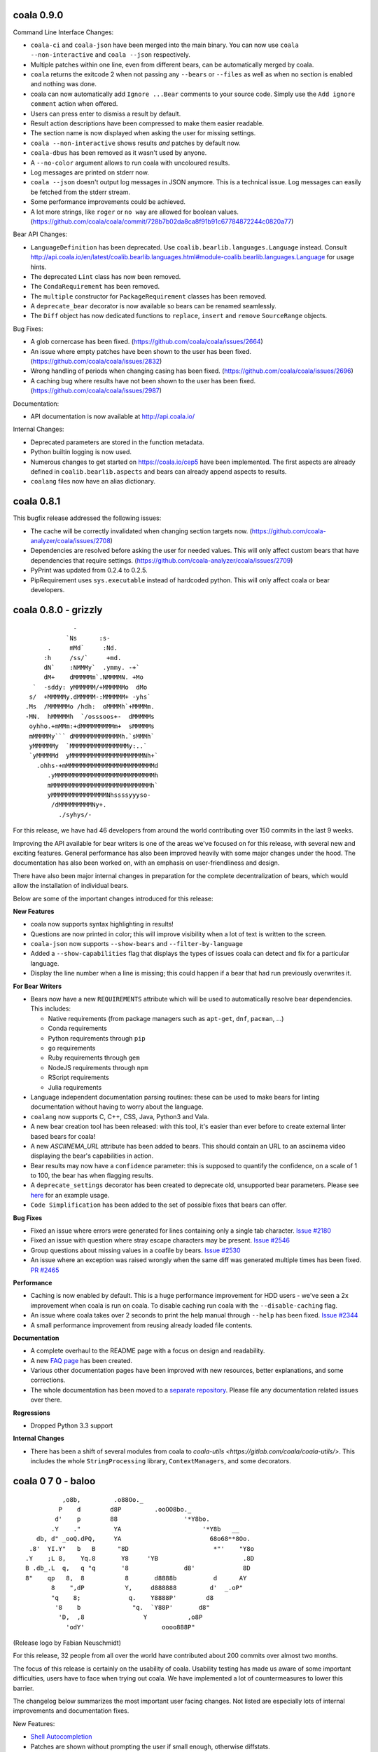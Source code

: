 coala 0.9.0
===========

Command Line Interface Changes:

- ``coala-ci`` and ``coala-json`` have been merged into the main binary. You
  can now use ``coala --non-interactive`` and ``coala --json`` respectively.
- Multiple patches within one line, even from different bears, can be
  automatically merged by coala.
- ``coala`` returns the exitcode 2 when not passing any ``--bears`` or
  ``--files`` as well as when no section is enabled and nothing was done.
- coala can now automatically add ``Ignore ...Bear`` comments to your source
  code. Simply use the ``Add ignore comment`` action when offered.
- Users can press enter to dismiss a result by default.
- Result action descriptions have been compressed to make them easier readable.
- The section name is now displayed when asking the user for missing settings.
- ``coala --non-interactive`` shows results *and* patches by default now.
- ``coala-dbus`` has been removed as it wasn't used by anyone.
- A ``--no-color`` argument allows to run coala with uncoloured results.
- Log messages are printed on stderr now.
- ``coala --json`` doesn't output log messages in JSON anymore. This is a
  technical issue. Log messages can easily be fetched from the stderr stream.
- Some performance improvements could be achieved.
- A lot more strings, like ``roger`` or ``no way`` are allowed for boolean
  values. (https://github.com/coala/coala/commit/728b7b02da8ca8f91b91c67784872244c0820a77)

Bear API Changes:

- ``LanguageDefinition`` has been deprecated. Use
  ``coalib.bearlib.languages.Language`` instead. Consult
  http://api.coala.io/en/latest/coalib.bearlib.languages.html#module-coalib.bearlib.languages.Language
  for usage hints.
- The deprecated ``Lint`` class has now been removed.
- The ``CondaRequirement`` has been removed.
- The ``multiple`` constructor for ``PackageRequirement`` classes has been
  removed.
- A ``deprecate_bear`` decorator is now available so bears can be renamed
  seamlessly.
- The ``Diff`` object has now dedicated functions to ``replace``, ``insert``
  and ``remove`` ``SourceRange`` objects.

Bug Fixes:

- A glob cornercase has been fixed.
  (https://github.com/coala/coala/issues/2664)
- An issue where empty patches have been shown to the user has been fixed.
  (https://github.com/coala/coala/issues/2832)
- Wrong handling of periods when changing casing has been fixed.
  (https://github.com/coala/coala/issues/2696)
- A caching bug where results have not been shown to the user has been fixed.
  (https://github.com/coala/coala/issues/2987)

Documentation:

- API documentation is now available at http://api.coala.io/

Internal Changes:

- Deprecated parameters are stored in the function metadata.
- Python builtin logging is now used.
- Numerous changes to get started on https://coala.io/cep5 have been
  implemented. The first aspects are already defined in
  ``coalib.bearlib.aspects`` and bears can already append aspects to results.
- ``coalang`` files now have an alias dictionary.

coala 0.8.1
===========

This bugfix release addressed the following issues:

- The cache will be correctly invalidated when changing section targets now.
  (https://github.com/coala-analyzer/coala/issues/2708)
- Dependencies are resolved before asking the user for needed values. This will
  only affect custom bears that have dependencies that require settings.
  (https://github.com/coala-analyzer/coala/issues/2709)
- PyPrint was updated from 0.2.4 to 0.2.5.
- PipRequirement uses ``sys.executable`` instead of hardcoded python. This will
  only affect coala or bear developers.

coala 0.8.0 - grizzly
=====================

::

                   -                         
                 `Ns      :s-               
            .     mMd`     :Nd.             
           :h     /ss/`     +md.            
           dN`    :NMMMy`  .ymmy. -+`       
           dM+    dMMMMMm`.NMMMMN. +Mo      
        `  -sddy: yMMMMMM/+MMMMMMo  dMo     
       s/  +MMMMMy.dMMMMM-:MMMMMM+ -yhs`    
      .Ms  /MMMMMMo /hdh:  oMMMMh`+MMMMm.   
      -MN.  hMMMMMh  `/osssoos+-  dMMMMMs   
       oyhho.+mMMm:+dMMMMMMMMMm+  sMMMMMs   
       mMMMMMy``` dMMMMMMMMMMMMMh.`sMMMh`   
       yMMMMMMy  `MMMMMMMMMMMMMMMMy:..`     
       `yMMMMMd  yMMMMMMMMMMMMMMMMMMMMNh+`  
         .ohhs-+mMMMMMMMMMMMMMMMMMMMMMMMMd  
            .yMMMMMMMMMMMMMMMMMMMMMMMMMMMh  
            mMMMMMMMMMMMMMMMMMMMMMMMMMMMh`  
            yMMMMMMMMMMMMMMMNhssssyyyso-    
             /dMMMMMMMMMNy+.                
               ./syhys/-                    


For this release, we have had 46 developers from around the world contributing
over 150 commits in the last 9 weeks.

Improving the API available for bear writers is one of the areas we've focused
on for this release, with several new and exciting features. General performance
has also been improved heavily with some major changes under the hood. The
documentation has also been worked on, with an emphasis on user-friendliness
and design.

There have also been major internal changes in preparation for the complete
decentralization of bears, which would allow the installation of individual
bears.

Below are some of the important changes introduced for this release:

**New Features**

- coala now supports syntax highlighting in results!

- Questions are now printed in color; this will improve visibility when a lot
  of text is written to the screen.

- ``coala-json`` now supports ``--show-bears`` and ``--filter-by-language``

- Added a ``--show-capabilities`` flag that displays the types of issues coala
  can detect and fix for a particular language.

- Display the line number when a line is missing; this could happen if a bear
  that had run previously overwrites it.

**For Bear Writers**

- Bears now have a new ``REQUIREMENTS`` attribute which will be used to
  automatically resolve bear dependencies. This includes:

  + Native requirements (from package managers such as ``apt-get``, ``dnf``, ``pacman``, ...)
  + Conda requirements
  + Python requirements through ``pip``
  + ``go`` requirements
  + Ruby requirements through ``gem``
  + NodeJS requirements through ``npm``
  + RScript requirements
  + Julia requirements

- Language independent documentation parsing routines: these can be used to
  make bears for linting documentation without having to worry about the
  language.

- ``coalang`` now supports C, C++, CSS, Java, Python3 and Vala.

- A new bear creation tool has been released: with this tool, it's easier than
  ever before to create external linter based bears for coala!

- A new `ASCIINEMA_URL` attribute has been added to bears. This should
  contain an URL to an asciinema video displaying the bear's capabilities in action.

- Bear results may now have a ``confidence`` parameter: this is supposed to
  quantify the confidence, on a scale of 1 to 100, the bear has when flagging results.

- A ``deprecate_settings`` decorator has been created to deprecate old,
  unsupported bear parameters. Please see
  `here <https://github.com/coala-analyzer/coala/blob/fa8fe22562277762fd73ab3761ad1ec33263839a/coalib/bearlib/__init__.py#L15>`_
  for an example usage.

- ``Code Simplification`` has been added to the set of possible fixes that
  bears can offer.

**Bug Fixes**

- Fixed an issue where errors were generated for lines containing only a
  single tab character. `Issue #2180 <https://github.com/coala-analyzer/coala/issues/2180>`_

- Fixed an issue with question where stray escape characters may be present.
  `Issue #2546 <https://github.com/coala-analyzer/coala/issues/2546>`_

- Group questions about missing values in a coafile by bears.
  `Issue #2530 <https://github.com/coala-analyzer/coala/issues/2530>`_

- An issue where an exception was raised wrongly when the same diff was
  generated multiple times has been fixed.
  `PR #2465 <https://github.com/coala-analyzer/coala/pull/2465>`_

**Performance**

- Caching is now enabled by default. This is a huge performance improvement
  for HDD users - we've seen a 2x improvement when coala is run on coala.
  To disable caching run coala with the ``--disable-caching`` flag.

- An issue where coala takes over 2 seconds to print the help manual through
  ``--help`` has been fixed.
  `Issue #2344 <https://github.com/coala-analyzer/coala/issues/2344>`_

- A small performance improvement from reusing already loaded file contents.

**Documentation**

- A complete overhaul to the README page with a focus on design and
  readability.

- A new `FAQ page <http://coala.readthedocs.io/en/latest/Users/FAQ.html>`_ has
  been created.

- Various other documentation pages have been improved with new resources,
  better explanations, and some corrections.

- The whole documentation has been moved to a
  `separate repository <https://github.com/coala-analyzer/documentation>`__.
  Please file any documentation related issues over there.

**Regressions**

- Dropped Python 3.3 support

**Internal Changes**

- There has been a shift of several modules from coala to
  `coala-utils <https://gitlab.com/coala/coala-utils/>`. This includes the whole
  ``StringProcessing`` library, ``ContextManagers``, and some decorators.

coala 0 7 0 - baloo
===================

::

              ,o8b,         .o88Oo._
             P    d        d8P         .ooOO8bo._
            d'    p        88                  '*Y8bo.
           .Y    ."         YA                      '*Y8b   __
       db, d" _ooQ.dPQ,     YA                        68o68**8Oo.
     .8'  YI.Y"   b   B      "8D                       *"'    "Y8o
    .Y    ;L 8,    Yq.8       Y8     'YB                       .8D
    B .db_.L  q,   q "q       '8               d8'             8D
    8"    qp   8,  8           8       d8888b          d      AY
           8    ",dP           Y,     d888888         d'  _.oP"
           "q    8;             q.    Y8888P'        d8
            '8    b              "q.  `Y88P'       d8"
             'D,  ,8                Y           ,o8P
               'odY'                     oooo888P"

(Release logo by Fabian Neuschmidt)

For this release, 32 people from all over the world have contributed about 200
commits over almost two months.

The focus of this release is certainly on the usability of coala. Usability
testing has made us aware of some important difficulties, users have to face
when trying out coala. We have implemented a lot of countermeasures to lower
this barrier.

The changelog below summarizes the most important user facing changes. Not
listed are especially lots of internal improvements and documentation fixes.

New Features:

- `Shell Autocompletion <http://coala.readthedocs.io/en/latest/Users/Tutorials/Shell_Autocompletion.html>`_
- Patches are shown without prompting the user if small enough, otherwise
  diffstats.
- Bears have metadata and can be browsed. Browse the
  `bear documentation <https://github.com/coala-analyzer/bear-docs>`_
  repository for more information on all the bears.
- Lots of usability improvements! coala will suggest using certain options if
  no meaningful configuration was supplied.
- The help was revamped completely and is way easier to read.
- A ``--verbose`` alias is available for ``-L DEBUG``.
- The ``default_actions`` setting accepts globs for bears now.
- The ``--apply-patches`` argument was added to automatically apply all
  patches.
- coala supports experimental caching. This can lower the run time to a
  fraction of the time needed to perform the full analysis. It will be enabled
  by default in the next release. To use it, invoke coala with
  ``--changed-files``.
- Bear showing is divided into a new set of settings: ``--show-bears`` shows
  all bears, ``--filter-by-language`` allows to filter them, ``--show-details``
  and ``--show-description`` allow changing verbosity of the output.

Feature Removals:

- Tagging was removed.
- ``linter`` does no longer show the executable of the bear by default.

Performance Improvements:

- Globs will be internally cached now so they don't need to be retranslated
  every time. This may show improvements of several seconds when working with
  a large set of files.
- coala supports experimental caching. See ``New Features`` for more
  information.
- coala does not delete ``*.orig`` files on startup anymore. This was a huge
  performance hit especially on HDDs or big file trees. The cleanup can be
  performed manually by running ``coala-delete-orig``. Instead coala will
  keep track of ``*.orig`` files more smartly.

Bugfixes:

- ``**.py`` can again be used instead ``**/*.py``.
- If errors happen before the initialization of logging, tracebacks will be
  shown.

For bear writers:

- Bears can have a number of attributes now, including author information,
  supported languages or categories. A requirements attribute will help
  generating requirements definition files more easily in the future.
- The ``linter`` wrapper provides a ``result_severity`` and a
  ``result_message`` parameter now.
- Bears can now delete and rename files.
- The ``LanguageDefinition`` doesn't need a ``language_family`` anymore to
  load language definitions.
- Results can be created directly from the Bear class more conveniently
  with ``self.new_result(...)``.

coala 0.6.0 - honeybadger
=========================

::

     .o88Oo._                                .".      "     .".
    d8P         .ooOO8bo._                   dPo.    O#O   .oPb
    88                  '*Y8bo.              88o.   .o#o.  .o88
    YA                      '*Y8b   __       Y88o.   .8.  .o88Y
     YA                        68o68**8Oo.    W8888O888888888W
      "8D                       *"'    "Y8o    w8888'88'8888w
       Y8     'YB                       .8D     `o88:88:88o'
       '8               d8'             8D       .O8`88'8O.
        8       d8888b          d      AY        oO8I88I8Oo
        Y,     d888888         d'  _.oP"         oO8|88|Oo
         q.    Y8888P'        d8                 oO8.88.8Oo
          "q.  `Y88P'       d8"                  .oO.88.Oo.
            Y           ,o8P                    .oO888888Oo.
                  oooo888P"                    .oO8      8Oo.
                                               +oO8+    +8Oo+
                                               'bo.      .od'

This release is shaped a lot by working on high quality bear writing tools. Our
codebase has matured further (improved tests, various internal improvements)
and key features for writing and organizing bears were introduced.

Over the last 1.5 months, 22 unique contributors have helped us at the coala
core project.

This time, the release logo is carefully hand crafted by Max Scholz!

New features:

-  Smart globbing: use backslashes without an extra escape now if they don't
   escape delimiters.
-  Results now can have additional information appended.
-  Bears expose information on which languages they support. You can query for
   bears e.g. with ``coala --show-language-bears C++`` for C++.

Bugfixes:

-  Linters suppress the output correctly now when checking for linter
   availibility. (https://github.com/coala-analyzer/coala/issues/1888)
-  The result filter algorithms can handle file additions and deletions now.
   (https://github.com/coala-analyzer/coala/issues/1866)
-  Ignore statements without a stop statement are now accepted as well
   (https://github.com/coala-analyzer/coala/issues/2003).

For bear writers:

-  A tutorial for managing bear dependencies is available in our documentation
   now.
-  The Result object has a field ``additional_info`` which can be used to give
   an elaborate description of the problem.
-  A ``typechain()`` function is now available for easy conditional type
   conversion. (https://github.com/coala-analyzer/coala/issues/1859)
-  Bears have a ``name()`` shortcut now which provides the bear class name.
-  A ``get_config_directory()`` function is available that returns the root
   directory of the project guessed by coala or provided (overridden) by the
   user.
-  A new ``linter`` decorator makes it even easier to write new linter
   wrappers. (https://github.com/coala-analyzer/coala/issues/1928)

Notable internal/API changes:

-  ``FunctionMetadata`` has a new ``merge`` function that can be used to merge
   function signatures and documentation comments.

coala 0.5.0 - joey
==================

::

     .o88Oo._
    d8P         .ooOO8bo._
    88                  '*Y8bo.
    YA                      '*Y8b   __
     YA                        68o68**8Oo.
      "8D                       *"'    "Y8o
       Y8     'YB                       .8D
       '8               d8'             8D
        8       d8888b          d      AY
        Y,     d888888         d'  _.oP"
        ,q.    Y8888P'        d8,
        d "q.  `Y88P'       d8" b
        Y,   Y           ,o8P  ,Y
        8q.       oooo888P"   .p8
        8 "qo._           _.op" 8
        8   '"P8866ooo6688P"'   8
        8                       8
        8                       8
        8.                     .8
        "b                     d"
        'b                     d'
         8                     8
         q.                   .p
          q.                 .p
          "qo._           _.op"
            '"P8866ooo6688P"'

With this release we declare coala proudly as beta. Most features are now
available and coala is ready for daily use.

All bears have been moved out of coala into the ``coala-bears`` package. If you
want to develop bears for coala, you can now install it without the bears just
as before. If you want to use the coala official bears, make sure to install the
``coala-bears`` package and if needed follow the instructions to install linters
needed by the bears for your language.

According to ``git shortlog -s -n 5fad168..`` 56 people contributed to this
release. We sadly cannot name all the new coalaians here but every single
one of them helped making coala as awesome and polished as it is today.

New features:

-  ``--no-config`` allows to ignore existing coafiles in the current directory.
   (https://github.com/coala-analyzer/coala/issues/1838)
-  In-file ignore directives now support globs.
   (https://github.com/coala-analyzer/coala/issues/1781)
-  ``coala-json`` supports the ``--relpath`` argument so the JSON output can be
   moved to other systems reasonably.
   (https://github.com/coala-analyzer/coala/issues/1593)
-  ``--bear-dirs`` are now searched recursively. They are also added to the
   Python PATH so imports relative to a given bear directory work.
   (https://github.com/coala-analyzer/coala/issues/1711,
   https://github.com/coala-analyzer/coala/issues/1712)
-  ``coala-format`` exposes the ``{severity_str}`` so you can get a human
   readable severity in your self formatted result representation.
   (https://github.com/coala-analyzer/coala/issues/1313)
-  Spaces and tabs are highlighted in the CLI to make whitespace problems
   obvious. (https://github.com/coala-analyzer/coala/issues/606)
-  Actions that are not applicable multiple times are not shown after applying
   them anymore. (https://github.com/coala-analyzer/coala/issues/1064)
-  Documentation about how to add coala as a pre commit hook has been added:
   http://coala.readthedocs.org/en/latest/Users/Git_Hooks.html
-  Actions emit a success message now that is shown to the user and improves
   usability and intuitivity of actions.
-  A warning is emitted if a bear or file glob does not match any bears or
   files.
-  ``coala-json`` supports now a ``--text-logs`` argument so you can see your
   logs in realtime, outside the JSON output if requested. You can output the
   JSON output only into a file with the new ``-o`` argument.
   (https://github.com/coala-analyzer/coala/issues/847,
   https://github.com/coala-analyzer/coala/issues/846)
-  ``coala-ci`` yields a beautiful output now, showing the issues
   noninteractively. (https://github.com/coala-analyzer/coala/issues/1256)
-  A ``coala-delete-orig`` script is now available to delete autogenerated
   backup files which were created when a patch was applied. This is called
   automatically on every coala run.
   (https://github.com/coala-analyzer/coala/issues/1253)
-  The ``--limit-files`` CLI argument was introduced which is especially useful
   for writing performant editor plugins.

Exitcode changes:

-  coala returns ``5`` if patches were applied successfully but no other results
   were yielded, i.e. the code is correct after the execution of coala but was
   not before.
-  coala returns ``4`` now if executed with an unsupported python version.

Bugfixes:

-  The ``appdirs`` module is now used for storing tagged data.
   (https://github.com/coala-analyzer/coala/issues/1805)
-  Package version conflicts are now handled with own error code ``13``.
   (https://github.com/coala-analyzer/coala/issues/1748)
-  Previously inputted values for actions are not stored any more if the action
   fails.
   (https://github.com/coala-analyzer/coala/issues/1825)
-  coala doesn't crash any more on Windows when displaying a diff. Happened due
   to the special chars used for whitespace-highlighting Windows terminals do
   not support by default.
   (https://github.com/coala-analyzer/coala/issues/1832)
-  Escaped characters are written back to the ``.coafile`` correctly.
   (https://github.com/coala-analyzer/coala/issues/921)
-  ``coala-json`` doesn't show logs when invoked with ``-v`` or ``-h`` anymore
   (https://github.com/coala-analyzer/coala/issues/1377)
-  Keyboard interrupts are handled more cleanly.
   (https://github.com/coala-analyzer/coala/issues/871)
-  Tagging will only emit a warning if the data directory is not writable
   instead of erroring out.
   (https://github.com/coala-analyzer/coala/issues/1050)
-  Unicode handling has been improved.
   (https://github.com/coala-analyzer/coala/issues/1238)
-  Cases where ``--find-config`` has not found the configuration correctly have
   been resolved. (https://github.com/coala-analyzer/coala/issues/1246)
-  Some cases, where result ignoring within files didn't work have been
   resolved. (https://github.com/coala-analyzer/coala/issues/1232)

For bear writers:

-  A new built-in type is available from ``Setting`` for using inside ``run()``
   signature: ``url``.
-  ``Lint`` based bears have a new argument which can be set to test whether a
   command runs without errors. This can be used to check for example the
   existence of a Java module.
   (https://github.com/coala-analyzer/coala/issues/1803)
-  The ``CorrectionBasedBear`` and ``Lint`` class have been merged into the new
   and more powerful ``Lint`` class to make linter integration even easier. It
   also supports you if you need to generate an actual configuration file for
   your linter.
-  ``LocalBearTestHelper`` as well as the ``verify_local_bear`` have been
   revamped to make it even easier to test your bears and debug your tests.
-  File dictionaries are now given as tuples and are thus not modifyable.
-  A number of new tutorials about bear creation have been written.
-  Bears can now be registered at coala and thus be distributed as own packages.

Notable internal changes:

-  API documentation is now available at
   http://coala.readthedocs.org/en/latest/API/modules.html
-  coala switched to PyTest. Our old own framework is no longer maintained.
   (https://github.com/coala-analyzer/coala/issues/875)
-  As always loads of refactorings to make the code more stable, readable and
   beautiful!
-  The main routines for the coala binaries have been refactored for less
   redundancy. If you are using them to interface to coala directly, please
   update your scripts accordingly.
-  Loads of new integration tests have been written. We're keeping our 100% test
   coverage promise even for all executables now.

coala 0.4.0 - eucalyptus
========================

::

        88        .o88Oo._
       8 |8      d8P         .ooOO8bo._
      8  | 8     88                  '*Y8bo.
      8\ | /8    YA                      '*Y8b   __
     8  \|/ 8     YA                        68o68**8Oo.
     8\  Y  8      "8D                       *"'    "Y8o
     8 \ | /8       Y8     'YB                       .8D
    8   \|/ /8     '8               d8'             8D
    8\   Y / 8       8       d8888b          d      AY
    8 \ / /  8       Y,     d888888         d'  _.oP"
    8  \|/  8         q.    Y8888P'        d8
    8   Y   8          "q.  `Y88P'       d8"
     8  |  8             Y           ,o8P
      8 | 8                    oooo888P"

New features:

-  Auto-apply can be enabled/disabled through the ``autoapply`` setting
   in a coafile.
-  Auto-applied actions print the actual file where something happened.
-  A new bear was added, the GitCommitBear! It allows to check your
   current commit message at HEAD from git!
-  Filenames of results are now printed relatively to the execution
   directory. (https://github.com/coala-analyzer/coala/issues/1124)

Bugfixes:

-  coala-json outputted results for file-ranges that were excluded.
   (https://github.com/coala-analyzer/coala/issues/1165)
-  Auto-apply actions that failed are now marked as unprocessed so the
   user can decide manually what he wants to do with them.
   (https://github.com/coala-analyzer/coala/issues/1202)
-  SpaceConsistencyBear: Fixed misleading message when newline at EOF is
   missing. (https://github.com/coala-analyzer/coala/issues/1185)
-  Results from global bears slipped through our processing facility.
   Should not happen any more.

coala 0.3.0 - platypus
======================

We are dropping Python 3.2 support (and so PyPy). Also we are removing
translations, the default language is English.

This release contains these following feature changes:

-  Auto-apply feature added! Results can directly be processed without
   user interaction specifying the desired action!
-  A missing coafile that is explicitly wanted through the ``--config``
   flag throws an error instead of a warning. Only default coafile names
   (ending with ``.coafile``) raise a warning.
-  Various new bears integrating existing linter tools, e.g. for C/C++,
   Python, Ruby, JSON and many more!
-  Allow to ignore files inside the coafile.
-  Results can now be stored and tagged with an identifier for accessing
   them later.
-  OpenEditorAction lets the user edit the real file instead of a
   temporary one.
-  All usable bears can now be shown with ``--show-all-bears``.
-  Only ``#`` is supported for comments in the configuration file
   syntax.
-  Multiple actions can now be executed on the CLI.
-  Patches can now be shown on the CLI.
-  A ``coala-format`` binary was added that allows customized formatting
   for results to ease integration in other systems.
-  Printing utilities have moved into the PyPrint library.

Bear API changes:

-  A bear can implement ``check_prerequisites`` to determine whether it
   can execute in the current runtime.
-  The PatchResult class was merged into the Result class.

Bear changes:

-  SpaceConsistencyBear offers more verbose and precise information
   about the problem.

coala 0.2.0 - wombat
====================

::

     .o88Oo._
    d8P         .ooOO8bo._
    88                  '*Y8bo.
                          '*Y8b   __
     YA                        68o68**8Oo.     _.o888PY88o.o8
      "8D                       *"'    "Y8o.o88P*'         Y.
       Y8     'YB                       .8D                 Y.
       '8               d8'             8D             o     8
        8       d8888b          d      AY   o               d'
        Y,     d888888         d'  _.oP"         d88b       8
         q.    Y8888P'        d8       Y,       d8888       P
          "q.  `Y88P'       d8"         q.      Y888P     .d'
             Y           ,o8P            "q      `"'    ,oP
                  oooo888P"               `Y         .o8P"
                                              8ooo888P"

This release features the following feature changes:

-  ``--find-config`` flag: Searches for .coafile in all parent
   directories.
-  Add code clone detection bears and algorithms using CMCD approach.
-  Console color gets properly disabled now for non-supporting platforms
   (like Windows).
-  coala results can be outputted to JSON format using the
   ``coala-json`` command.
-  Automatically add needed flags to open a new process for some
   editors.
-  Save backup before applying actions to files.
-  Return nonzero when erroring or yielding results.
-  Write newlines before beginning new sections in coafiles when
   appropriate.
-  The default\_coafile can now be used for arbitrary system-wide
   settings.
-  coala can now be configured user-wide with a ~/.coarc configuration
   file.
-  Manual written documentation is now hosted at http://coala.rtfd.org/.
-  Changed logging API in Bears (now: debug/warn/err).
-  clang python bindings were added to the bearlib.
-  Exitcodes were organized and documented.
   (http://coala.readthedocs.org/en/latest/Users/Exit_Codes.html)
-  Handling of EOF/Keyboard Interrupt was improved.
-  Console output is now colored.
-  Bears can now easily convert settings to typed lists or dicts.
-  Bears have no setUp/tearDown mechanism anymore.
-  Colons cannot be used for key value seperation in configuration files
   anymore as that clashes with the new dictionary syntax. Use ``=``
   instead.
-  The ``--job-count`` argument was removed for technical reasons. It
   will be re-added in the near future.
-  A ``--show-bears`` parameter was added to get metainformation of
   bears.
-  The coala versioning scheme was changed to comply PEP440.
-  ``coala --version`` now gives the version number. A released ``dev``
   version has the build date appended, 0 for local versions installed
   from source.
-  A ``coala-dbus`` binary will now be installed that spawns up a dbus
   API for controlling coala. (Linux only.)
-  The StringProcessing libary is there to help bear writers deal with
   regexes and similar things.
-  A new glob syntax was introduced and documented.
   (http://coala.readthedocs.org/en/latest/Users/Glob_Patterns.html)
-  The ``--apply-changes`` argument was removed as its concept does not
   fit anymore.
-  Bears can now return any iterable. This makes it possible to
   ``yield`` results.

New bears:

-  ClangCloneDetectionBear
-  LanguageToolBear
-  PyLintBear

Infrastructural changes:

-  Tests are executed with multiple processes.
-  Branch coverage raised to glorious 100%.
-  We switched from Travis CI to CircleCI as Linux CI.
-  AppVeyor (Windows CI) was added.
-  Travis CI was added for Mac OS X.
-  Development releases are automatically done from master and available
   via ``pip install coala --pre``.
-  Rultor is now used exclusively to push on master. Manual pushes to
   master are not longer allowed to avoid human errors. Rultor deploys
   translation strings to Zanata and the PyPI package before pushing the
   fastforwarded master.

Internal code changes:

-  Uncountable bugfixes.
-  Uncountable refactorings touching the core of coala. Code has never
   been more beautiful.

We are very happy that 7 people contributed to this release, namely
Abdeali Kothari, Mischa Krüger, Udayan Tandon, Fabian Neuschmidt, Ahmed
Kamal and Shivani Poddar (sorted by number of commits). Many thanks go
to all of those!

coala's code base has grown sanely to now over 12000 NCLOC with almost
half of them being tests.

We are happy to announce that Mischa Krüger is joining the maintainers
team of coala.

Furthermore we are happy to announce basic Windows and Mac OS X support.
This would not have been possible without Mischa and Abdeali. coala is
fully tested against Python 3.3 and 3.4 on Windows and 3.2, 3.3, 3.4 and
Pypy3 on Mac while not all builtin bears are tested. coala is also
tested against Pypy3 and Python 3.5 beta (in addition to 3.3 and 3.4) on
Linux.

coala 0.1.1 alpha
=================

This patch release fixes a major usability issue where data entered into
the editor may be lost.

For more info, see release 0.1.0.

coala 0.1.0 alpha
=================

Attention: This release is old and experimenental.
~~~~~~~~~~~~~~~~~~~~~~~~~~~~~~~~~~~~~~~~~~~~~~~~~~

coala 0.1 provides basic functionality. It is not feature complete but
already useful according to some people.

For information about the purpose of coala please look at the README
provided with each source distribution.

Note that this is a prerelease, thus this release will be supported with
only important bugfixes for limited time (at least until 0.2.0 is
released). Linux is the only supported platform.

Documentation for getting started with coala is provided here:
https://github.com/coala-analyzer/coala/blob/v0.1.0-alpha/TUTORIAL.md

If you want to write static code analysis routines, please check out
this guide:
https://github.com/coala-analyzer/coala/blob/v0.1.0-alpha/doc/getting\_involved/WRITING\_BEARS.md

We love bugs - if you find some, be sure to share them with us:
https://github.com/coala-analyzer/coala/issues
